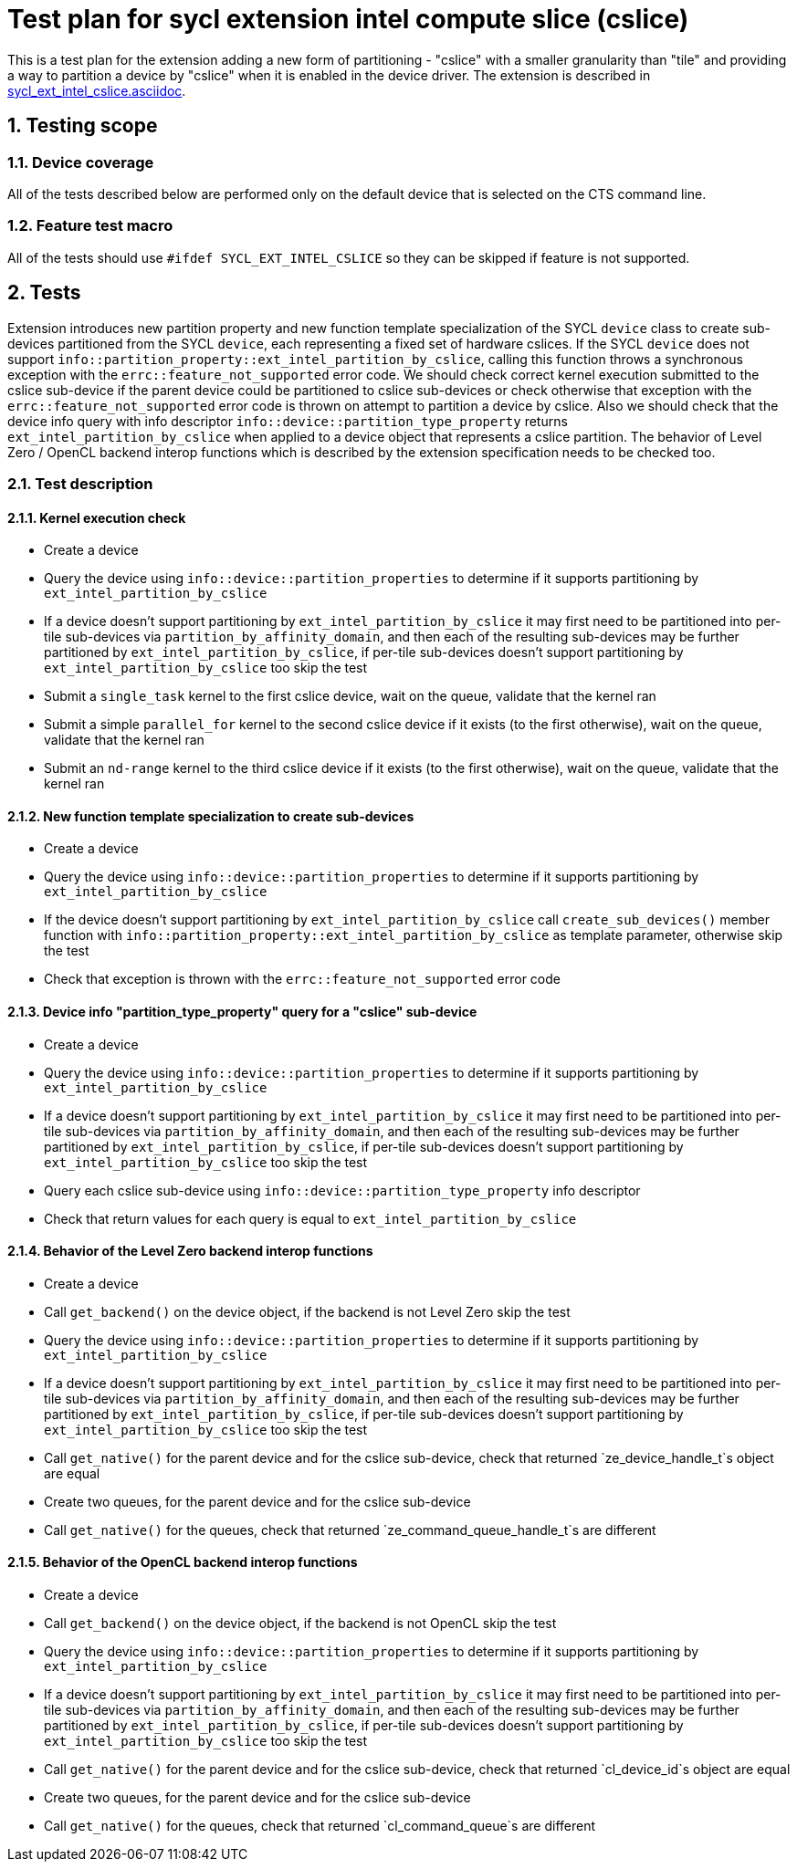 :sectnums:
:xrefstyle: short

= Test plan for sycl extension intel compute slice (cslice)

This is a test plan for the extension adding a new form of partitioning -
"cslice" with a smaller granularity than "tile" and providing a way to
partition a device by "cslice" when it is enabled in the device driver. The
extension is described in
https://github.com/intel/llvm/blob/sycl/sycl/doc/extensions/supported/sycl_ext_intel_cslice.asciidoc[sycl_ext_intel_cslice.asciidoc].

== Testing scope

=== Device coverage

All of the tests described below are performed only on the default device that
is selected on the CTS command line.

=== Feature test macro

All of the tests should use `#ifdef SYCL_EXT_INTEL_CSLICE` so they can
be skipped if feature is not supported.

== Tests

Extension introduces new partition property and new function template
specialization of the SYCL `device` class to create sub-devices partitioned
from the SYCL `device`, each representing a fixed set of hardware cslices. If
the SYCL `device` does not support
`info::partition_property::ext_intel_partition_by_cslice`, calling this
function throws a synchronous exception with the `errc::feature_not_supported`
error code. We should check correct kernel execution submitted to the cslice
sub-device if the parent device could be partitioned to cslice sub-devices or
check otherwise that exception with the `errc::feature_not_supported` error
code is thrown on attempt to partition a device by cslice. Also we should check
that the device info query with info descriptor
`info::device::partition_type_property` returns `ext_intel_partition_by_cslice`
when applied to a device object that represents a cslice partition. The
behavior of Level Zero / OpenCL backend interop functions which is described by
the extension specification needs to be checked too.

=== Test description

==== Kernel execution check

* Create a device
* Query the device using `info::device::partition_properties` to determine if
  it supports partitioning by `ext_intel_partition_by_cslice`
* If a device doesn't support partitioning by `ext_intel_partition_by_cslice`
  it may first need to be partitioned into per-tile sub-devices via
  `partition_by_affinity_domain`, and then each of the resulting sub-devices
  may be further partitioned by `ext_intel_partition_by_cslice`, if per-tile
  sub-devices doesn't support partitioning by `ext_intel_partition_by_cslice`
  too skip the test
* Submit a `single_task` kernel to the first cslice device, wait on the queue,
  validate that the kernel ran
* Submit a simple `parallel_for` kernel to the second cslice device if it
  exists (to the first otherwise), wait on the queue, validate that the kernel
  ran
* Submit an `nd-range` kernel to the third cslice device if it exists (to the
  first otherwise), wait on the queue, validate that the kernel ran

==== New function template specialization to create sub-devices

* Create a device
* Query the device using `info::device::partition_properties` to determine if
  it supports partitioning by `ext_intel_partition_by_cslice`
* If the device doesn't support partitioning by `ext_intel_partition_by_cslice`
  call `create_sub_devices()` member function with
  `info::partition_property::ext_intel_partition_by_cslice` as template
  parameter, otherwise skip the test
* Check that exception is thrown with the `errc::feature_not_supported` error
  code

==== Device info "partition_type_property" query for a "cslice" sub-device

* Create a device
* Query the device using `info::device::partition_properties` to determine if
  it supports partitioning by `ext_intel_partition_by_cslice`
* If a device doesn't support partitioning by `ext_intel_partition_by_cslice`
  it may first need to be partitioned into per-tile sub-devices via
  `partition_by_affinity_domain`, and then each of the resulting sub-devices
  may be further partitioned by `ext_intel_partition_by_cslice`, if per-tile
  sub-devices doesn't support partitioning by `ext_intel_partition_by_cslice`
  too skip the test
* Query each cslice sub-device using `info::device::partition_type_property`
  info descriptor
* Check that return values for each query is equal to
  `ext_intel_partition_by_cslice`

==== Behavior of the Level Zero backend interop functions

* Create a device
* Call `get_backend()` on the device object, if the backend is not Level Zero
  skip the test
* Query the device using `info::device::partition_properties` to determine if
  it supports partitioning by `ext_intel_partition_by_cslice`
* If a device doesn't support partitioning by `ext_intel_partition_by_cslice`
  it may first need to be partitioned into per-tile sub-devices via
  `partition_by_affinity_domain`, and then each of the resulting sub-devices
  may be further partitioned by `ext_intel_partition_by_cslice`, if per-tile
  sub-devices doesn't support partitioning by `ext_intel_partition_by_cslice`
  too skip the test
* Call `get_native()` for the parent device and for the cslice sub-device,
  check that returned `ze_device_handle_t`s object are equal
* Create two queues, for the parent device and for the cslice sub-device
* Call `get_native()` for the queues, check that returned
  `ze_command_queue_handle_t`s are different

==== Behavior of the OpenCL backend interop functions

* Create a device
* Call `get_backend()` on the device object, if the backend is not OpenCL skip
  the test
* Query the device using `info::device::partition_properties` to determine if
  it supports partitioning by `ext_intel_partition_by_cslice`
* If a device doesn't support partitioning by `ext_intel_partition_by_cslice`
  it may first need to be partitioned into per-tile sub-devices via
  `partition_by_affinity_domain`, and then each of the resulting sub-devices
  may be further partitioned by `ext_intel_partition_by_cslice`, if per-tile
  sub-devices doesn't support partitioning by `ext_intel_partition_by_cslice`
  too skip the test
* Call `get_native()` for the parent device and for the cslice sub-device,
  check that returned `cl_device_id`s object are equal
* Create two queues, for the parent device and for the cslice sub-device
* Call `get_native()` for the queues, check that returned `cl_command_queue`s
  are different
